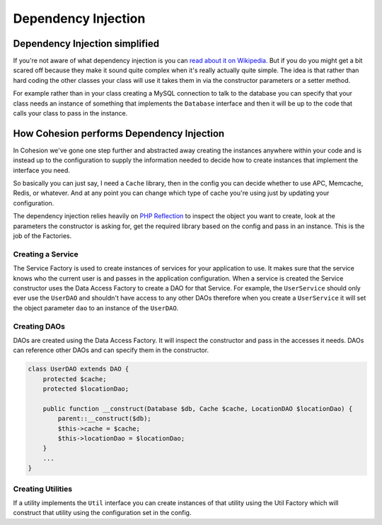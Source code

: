 .. _dependency-injection:

Dependency Injection
********************

Dependency Injection simplified
===============================

If you're not aware of what dependency injection is you can `read about it on Wikipedia <http://en.wikipedia.org/wiki/Dependency_injection>`_. But if you do you might get a bit scared off because they make it sound quite complex when it's really actually quite simple. The idea is that rather than hard coding the other classes your class will use it takes them in via the constructor parameters or a setter method.

For example rather than in your class creating a MySQL connection to talk to the database you can specify that your class needs an instance of something that implements the ``Database`` interface and then it will be up to the code that calls your class to pass in the instance.


How Cohesion performs Dependency Injection
==========================================

In Cohesion we've gone one step further and abstracted away creating the instances anywhere within your code and is instead up to the configuration to supply the information needed to decide how to create instances that implement the interface you need.

So basically you can just say, I need a ``Cache`` library, then in the config you can decide whether to use APC, Memcache, Redis, or whatever. And at any point you can change which type of cache you're using just by updating your configuration. 

The dependency injection relies heavily on `PHP Reflection <http://www.php.net/manual/en/book.reflection.php>`_ to inspect the object you want to create, look at the parameters the constructor is asking for, get the required library based on the config and pass in an instance. This is the job of the Factories.


Creating a Service
------------------

The Service Factory is used to create instances of services for your application to use. It makes sure that the service knows who the current user is and passes in the application configuration. When a service is created the Service constructor uses the Data Access Factory to create a DAO for that Service. For example, the ``UserService`` should only ever use the ``UserDAO`` and shouldn't have access to any other DAOs therefore when you create a ``UserService`` it will set the object parameter ``dao`` to an instance of the ``UserDAO``.


Creating DAOs
-------------

DAOs are created using the Data Access Factory. It will inspect the constructor and pass in the accesses it needs. DAOs can reference other DAOs and can specify them in the constructor.

.. code-block:: php

    class UserDAO extends DAO {
        protected $cache;
        protected $locationDao;

        public function __construct(Database $db, Cache $cache, LocationDAO $locationDao) {
            parent::__construct($db);
            $this->cache = $cache;
            $this->locationDao = $locationDao;
        }
        ...
    }


Creating Utilities
------------------

If a utility implements the ``Util`` interface you can create instances of that utility using the Util Factory which will construct that utility using the configuration set in the config.

